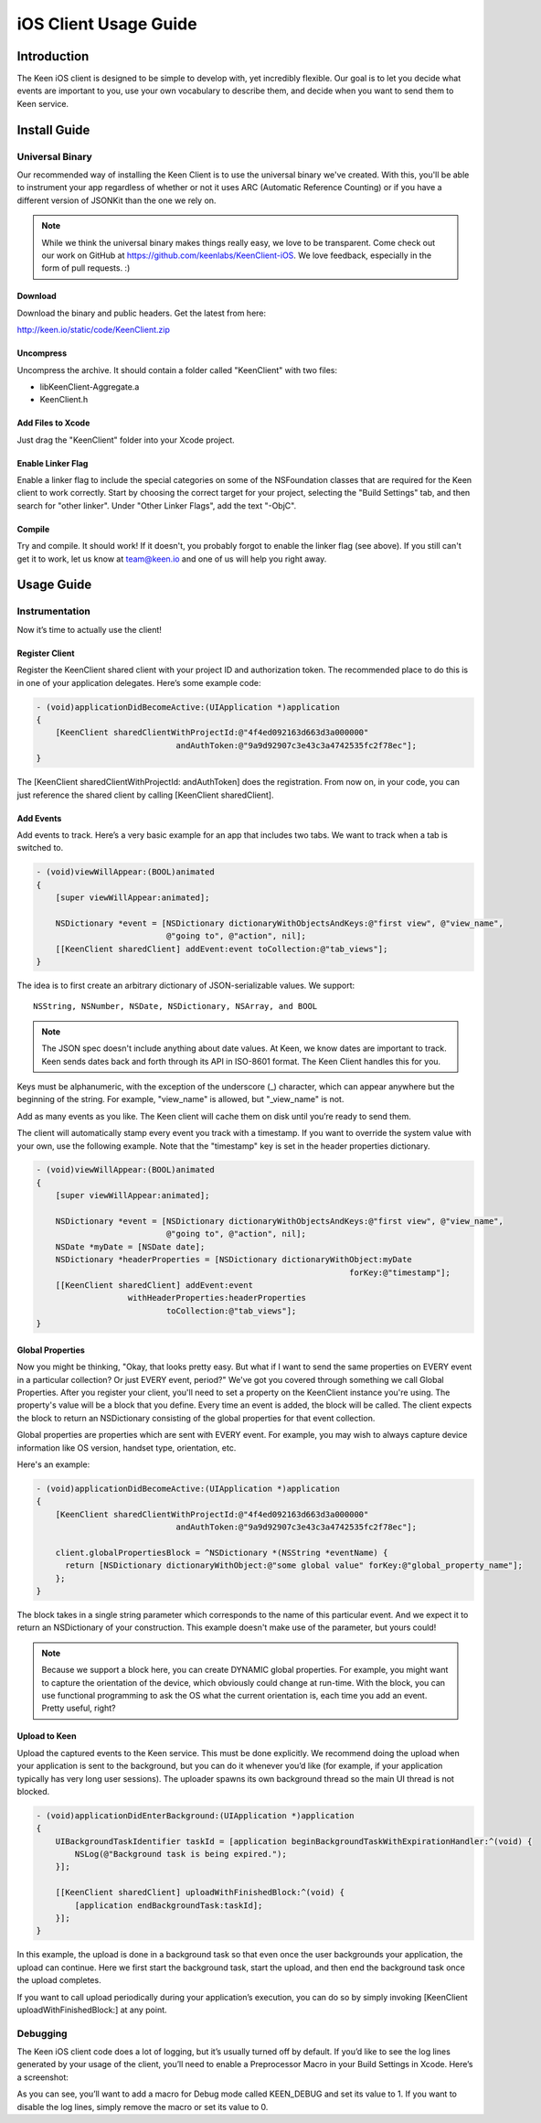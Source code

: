 ======================
iOS Client Usage Guide
======================

Introduction
============

The Keen iOS client is designed to be simple to develop with, yet incredibly flexible. Our goal is to let you decide what events are important to you, use your own vocabulary to describe them, and decide when you want to send them to Keen service.

Install Guide
=============

----------------
Universal Binary
----------------

Our recommended way of installing the Keen Client is to use the universal binary we've created. With this, you'll be able to instrument your app regardless of whether or not it uses ARC (Automatic Reference Counting) or if you have a different version of JSONKit than the one we rely on.

.. note:: While we think the universal binary makes things really easy, we love to be transparent. Come check out our work on GitHub at https://github.com/keenlabs/KeenClient-iOS. We love feedback, especially in the form of pull requests. :)

^^^^^^^^
Download
^^^^^^^^

Download the binary and public headers. Get the latest from here:

http://keen.io/static/code/KeenClient.zip

^^^^^^^^^^
Uncompress
^^^^^^^^^^

Uncompress the archive. It should contain a folder called "KeenClient" with two files:

* libKeenClient-Aggregate.a
* KeenClient.h

^^^^^^^^^^^^^^^^^^
Add Files to Xcode
^^^^^^^^^^^^^^^^^^ 

Just drag the "KeenClient" folder into your Xcode project.

^^^^^^^^^^^^^^^^^^
Enable Linker Flag
^^^^^^^^^^^^^^^^^^

Enable a linker flag to include the special categories on some of the NSFoundation classes that are required for the Keen client to work correctly. Start by choosing the correct target for your project, selecting the "Build Settings" tab, and then search for "other linker". Under "Other Linker Flags", add the text "-ObjC".

.. image:: https://keen.io/static/img/docs/ios_client_usage_guide/categories.png

^^^^^^^
Compile
^^^^^^^

Try and compile. It should work! If it doesn't, you probably forgot to enable the linker flag (see above). If you still can't get it to work, let us know at team@keen.io and one of us will help you right away.


Usage Guide
===========

---------------
Instrumentation
---------------

Now it’s time to actually use the client!

^^^^^^^^^^^^^^^
Register Client
^^^^^^^^^^^^^^^

Register the KeenClient shared client with your project ID and authorization token. The recommended place to do this is in one of your application delegates. Here’s some example code: 

.. code-block:: objc

  - (void)applicationDidBecomeActive:(UIApplication *)application
  {
      [KeenClient sharedClientWithProjectId:@"4f4ed092163d663d3a000000" 
                               andAuthToken:@"9a9d92907c3e43c3a4742535fc2f78ec"];
  }
  
The [KeenClient sharedClientWithProjectId: andAuthToken] does the registration. From now on, in your code, you can just reference the shared client by calling [KeenClient sharedClient].

^^^^^^^^^^
Add Events
^^^^^^^^^^

Add events to track. Here’s a very basic example for an app that includes two tabs. We want to track when a tab is switched to.

.. code-block:: objc

  - (void)viewWillAppear:(BOOL)animated
  {
      [super viewWillAppear:animated];
      
      NSDictionary *event = [NSDictionary dictionaryWithObjectsAndKeys:@"first view", @"view_name",
                             @"going to", @"action", nil];
      [[KeenClient sharedClient] addEvent:event toCollection:@"tab_views"];
  }
  
The idea is to first create an arbitrary dictionary of JSON-serializable values. We support: ::

  NSString, NSNumber, NSDate, NSDictionary, NSArray, and BOOL
  
.. note:: The JSON spec doesn't include anything about date values. At Keen, we know dates are important to track. Keen sends dates back and forth through its API in ISO-8601 format. The Keen Client handles this for you.

Keys must be alphanumeric, with the exception of the underscore (_) character, which can appear anywhere but the beginning of the string. For example, "view_name" is allowed, but "_view_name" is not.

Add as many events as you like. The Keen client will cache them on disk until you’re ready to send them.

The client will automatically stamp every event you track with a timestamp. If you want to override the system value with your own, use the following example. Note that the "timestamp" key is set in the header properties dictionary.

.. code-block:: objc

  - (void)viewWillAppear:(BOOL)animated
  {
      [super viewWillAppear:animated];

      NSDictionary *event = [NSDictionary dictionaryWithObjectsAndKeys:@"first view", @"view_name",
                             @"going to", @"action", nil];
      NSDate *myDate = [NSDate date];
      NSDictionary *headerProperties = [NSDictionary dictionaryWithObject:myDate
                                                                   forKey:@"timestamp"];
      [[KeenClient sharedClient] addEvent:event
                     withHeaderProperties:headerProperties
                             toCollection:@"tab_views"];
  }
  
^^^^^^^^^^^^^^^^^
Global Properties
^^^^^^^^^^^^^^^^^

Now you might be thinking, "Okay, that looks pretty easy. But what if I want to send the same properties on EVERY event in a particular collection? Or just EVERY event, period?" We've got you covered through something we call Global Properties. After you register your client, you'll need to set a property on the KeenClient instance you're using. The property's value will be a block that you define. Every time an event is added, the block will be called. The client expects the block to return an NSDictionary consisting of the global properties for that event collection.

Global properties are properties which are sent with EVERY event. For example, you may wish to always capture device information like OS version, handset type, orientation, etc.

Here's an example:

.. code-block:: objc

  - (void)applicationDidBecomeActive:(UIApplication *)application
  {
      [KeenClient sharedClientWithProjectId:@"4f4ed092163d663d3a000000" 
                               andAuthToken:@"9a9d92907c3e43c3a4742535fc2f78ec"];
                               
      client.globalPropertiesBlock = ^NSDictionary *(NSString *eventName) {
        return [NSDictionary dictionaryWithObject:@"some global value" forKey:@"global_property_name"];
      };
  }
  
The block takes in a single string parameter which corresponds to the name of this particular event. And we expect it to return an NSDictionary of your construction. This example doesn't make use of the parameter, but yours could!

.. note:: Because we support a block here, you can create DYNAMIC global properties. For example, you might want to capture the orientation of the device, which obviously could change at run-time. With the block, you can use functional programming to ask the OS what the current orientation is, each time you add an event. Pretty useful, right?

^^^^^^^^^^^^^^
Upload to Keen
^^^^^^^^^^^^^^

Upload the captured events to the Keen service. This must be done explicitly. We recommend doing the upload when your application is sent to the background, but you can do it whenever you’d like (for example, if your application typically has very long user sessions). The uploader spawns its own background thread so the main UI thread is not blocked.

.. code-block:: objc

  - (void)applicationDidEnterBackground:(UIApplication *)application
  { 
      UIBackgroundTaskIdentifier taskId = [application beginBackgroundTaskWithExpirationHandler:^(void) {
          NSLog(@"Background task is being expired.");
      }];
    
      [[KeenClient sharedClient] uploadWithFinishedBlock:^(void) {
          [application endBackgroundTask:taskId];
      }];
  }

In this example, the upload is done in a background task so that even once the user backgrounds your application, the upload can continue. Here we first start the background task, start the upload, and then end the background task once the upload completes.

If you want to call upload periodically during your application’s execution, you can do so by simply invoking [KeenClient uploadWithFinishedBlock:] at any point.

---------
Debugging
---------

The Keen iOS client code does a lot of logging, but it’s usually turned off by default. If you’d like to see the log lines generated by your usage of the client, you’ll need to enable a Preprocessor Macro in your Build Settings in Xcode. Here’s a screenshot:

.. image:: https://keen.io/static/img/docs/ios_client_usage_guide/macro.png

As you can see, you’ll want to add a macro for Debug mode called KEEN_DEBUG and set its value to 1. If you want to disable the log lines, simply remove the macro or set its value to 0.

